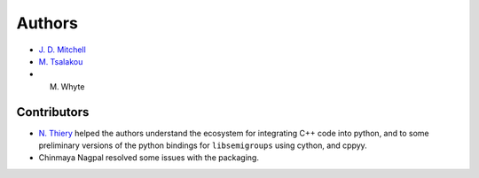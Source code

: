 .. Copyright (c) 2021, J. D. Mitchell

   Distributed under the terms of the GPL license version 3.

   The full license is in the file LICENSE, distributed with this software.

.. _Authors:

Authors
=======

- `J. D. Mitchell`_
- `M. Tsalakou`_ 
- M. Whyte

.. _J. D. Mitchell: https://jdbm.me
.. _M. Tsalakou: https://mariatsalakou.github.io/

Contributors
------------

- `N. Thiery`_ helped the authors understand the ecosystem for integrating C++
  code into python, and to some preliminary versions of the python bindings for
  ``libsemigroups`` using cython, and cppyy. 
- Chinmaya Nagpal resolved some issues with the packaging.

.. _N. Thiery: http://nicolas.thiery.name/
